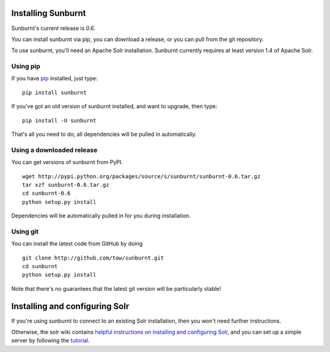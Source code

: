 .. _installation:

Installing Sunburnt
===================

Sunburnt's current release is `0.6`.

You can install sunburnt via pip, you can download a release, or you
can pull from the git repository.

To use sunburnt, you'll need an Apache Solr installation. Sunburnt
currently requires at least version 1.4 of Apache Solr.


Using pip
---------

If you have `pip <http://www.pip-installer.org>`_ installed, just type:

::

 pip install sunburnt

If you've got an old version of sunburnt installed, and want to
upgrade, then type:

::

 pip install -U sunburnt

That's all you need to do; all dependencies will be pulled in automatically.


Using a downloaded release
--------------------------

You can get versions of sunburnt from PyPI.

::

 wget http://pypi.python.org/packages/source/s/sunburnt/sunburnt-0.6.tar.gz
 tar xzf sunburnt-0.6.tar.gz
 cd sunburnt-0.6
 python setup.py install

Dependencies will be automatically pulled in for you during installation.

Using git
---------

You can install the latest code from GitHub by doing

::

 git clone http://github.com/tow/sunburnt.git
 cd sunburnt
 python setup.py install

Note that there's no guarantees that the latest git version will be
particularly stable!


Installing and configuring Solr
===============================

If you're using sunburnt to connect to an existing Solr installation,
then you won't need further instructions.

Otherwise, the solr wiki contains `helpful instructions on installing and
configuring Solr
<http://wiki.apache.org/solr/FrontPage#Installation_and_Configuration>`_,
and you can set up a simple server by following the `tutorial <http://lucene.apache.org/solr/tutorial.html>`_.
